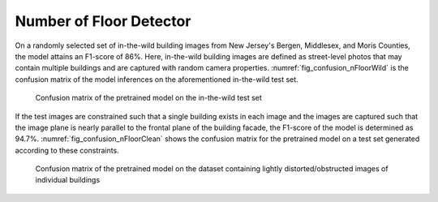 .. _lbl-nfloorDetector-vnv:

Number of Floor Detector
==============================

On a randomly selected set of in-the-wild building images from New Jersey's Bergen, Middlesex, and Moris Counties, the model attains an F1-score of 86%. Here, in-the-wild building images are defined as street-level photos that may contain multiple buildings and are captured with random camera properties. :numref:`fig_confusion_nFloorWild` is the confusion matrix of the model inferences on the aforementioned in-the-wild test set.

.. _fig_confusion_nFloorWild:
.. figure:: ../../images/technical/confusion_nFloorWild.png
   :width: 40 %
   :alt: Confusion matrix (in-the-wild dataset)

   Confusion matrix of the pretrained model on the in-the-wild test set


If the test images are constrained such that a single building exists in each image and the images are captured such that the image plane is nearly parallel to the frontal plane of the building facade, the F1-score of the model is determined as 94.7%. :numref:`fig_confusion_nFloorClean` shows the confusion matrix for the pretrained model on a test set generated according to these constraints.

.. _fig_confusion_nFloorClean:
.. figure:: ../../images/technical/confusion_nFloorClean.png
   :width: 40 %
   :alt: Confusion matrix (clean dataset)

   Confusion matrix of the pretrained model on the dataset containing lightly distorted/obstructed images of individual buildings